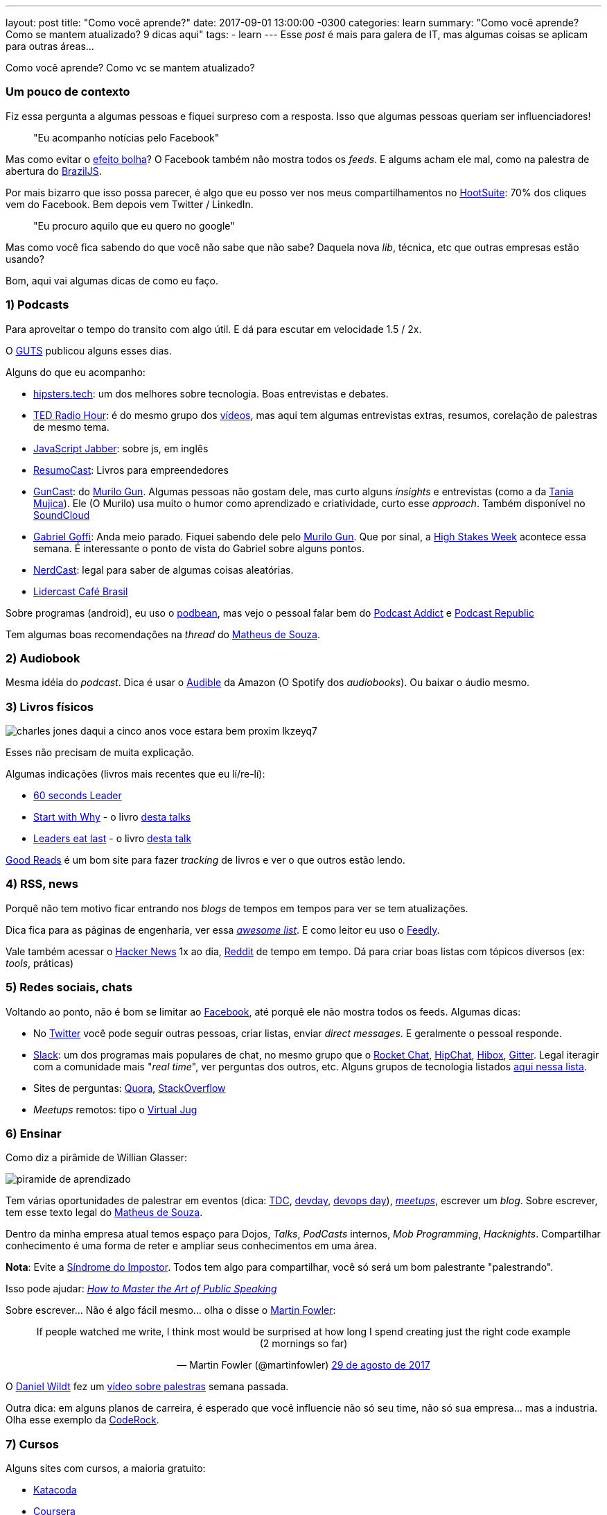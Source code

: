 ---
layout: post
title:  "Como você aprende?"
date:   2017-09-01 13:00:00 -0300
categories: learn
summary: "Como você aprende? Como se mantem atualizado? 9 dicas aqui"
tags:
  - learn
---
Esse _post_ é mais para galera de IT, mas algumas coisas se aplicam para outras áreas... 

Como você aprende? Como vc se mantem atualizado? 

### Um pouco de contexto

Fiz essa pergunta a algumas pessoas e fiquei surpreso com a resposta. Isso que algumas pessoas queriam ser influenciadores!

> "Eu acompanho notícias pelo Facebook" 

Mas como evitar o https://www.youtube.com/watch?v=COgkI7GhFR0[efeito bolha]? O Facebook também não mostra todos os _feeds_. E algums acham ele mal, como na palestra de abertura do https://www.youtube.com/watch?v=8vtVmLviiGQ[BrazilJS].

Por mais bizarro que isso possa parecer, é algo que eu posso ver nos meus compartilhamentos no https://hootsuite.com[HootSuite]: 70% dos cliques vem do Facebook. Bem depois vem Twitter / LinkedIn. 

> "Eu procuro aquilo que eu quero no google" 

Mas como você fica sabendo do que você não sabe que não sabe? Daquela nova _lib_, técnica, etc que outras empresas estão usando?

Bom, aqui vai algumas dicas de como eu faço.

### 1) Podcasts

Para aproveitar o tempo do transito com algo útil. E dá para escutar em velocidade 1.5 / 2x.

O http://guts-rs.blogspot.com.br/2017/08/dicas-de-podcasts-de-qualidade-e-testes.html[GUTS] publicou alguns esses dias. 

Alguns do que eu acompanho:

* https://hipsters.tech/feed/podcast[hipsters.tech]: um dos melhores sobre tecnologia. Boas entrevistas e debates.
* https://www.npr.org/rss/podcast.php?id=510298[TED Radio Hour]: é do mesmo grupo dos https://www.ted.com/[vídeos], mas aqui tem algumas entrevistas extras, resumos, corelação de palestras de mesmo tema.
* https://feeds.feedwrench.com/JavaScriptJabber.rss[JavaScript Jabber]: sobre js, em inglês
* http://feeds.soundcloud.com/users/soundcloud:users:198038334/sounds.rss[ResumoCast]: Livros para empreendedores
* http://feeds.soundcloud.com/users/soundcloud:users:17175875/sounds.rss[GunCast]: do http://gun.com.br/[Murilo Gun]. Algumas pessoas não gostam dele, mas curto alguns _insights_ e entrevistas (como a da https://soundcloud.com/murilogun/mujica[Tania Mujica]). Ele (O Murilo) usa muito o humor como aprendizado e criatividade, curto esse _approach_. Também disponível no https://soundcloud.com/murilogun[SoundCloud]
* http://feeds.soundcloud.com/users/soundcloud:users:156582041/sounds.rss[Gabriel Goffi]: Anda meio parado. Fiquei sabendo dele pelo http://gun.com.br/[Murilo Gun]. Que por sinal, a http://hsweek.highstakes.co[High Stakes Week] acontece essa semana. É interessante o ponto de vista do Gabriel sobre alguns pontos.
* https://jovemnerd.com.br/feed-nerdcast[NerdCast]: legal para saber de algumas coisas aleatórias.
* http://feed.portalcafebrasil.com.br/tools/lidercast.xml[Lidercast Café Brasil]

Sobre programas (android), eu uso o https://www.podbean.com/[podbean], mas vejo o pessoal falar bem do https://play.google.com/store/apps/details?id=com.bambuna.podcastaddict&hl=pt[Podcast Addict] e https://play.google.com/store/apps/details?id=com.itunestoppodcastplayer.app&hl=pt_BR[Podcast Republic] 

Tem algumas boas recomendações na _thread_ do  https://www.linkedin.com/feed/update/urn:li:activity:6301854395751555072/[Matheus de Souza].

### 2) Audiobook

Mesma idéia do _podcast_. Dica é usar o http://www.audible.com[Audible] da Amazon (O Spotify dos _audiobooks_). Ou baixar o áudio mesmo.

### 3) Livros físicos

image::https://cdn.pensador.com/img/frase/ch/ar/charles_jones_daqui_a_cinco_anos_voce_estara_bem_proxim_lkzeyq7.jpg[]

Esses não precisam de muita explicação. 

Algumas indicações (livros mais recentes que eu lí/re-lí):

* https://www.amazon.com/60-Second-Leader-Everything-Leadership/dp/1841127450[60 seconds Leader]
* https://www.amazon.com/Start-Why-Leaders-Inspire-Everyone/dp/1591846447[Start with Why] - o livro https://www.youtube.com/watch?v=u4ZoJKF_VuA[desta talks]
* https://www.amazon.com/Leaders-Eat-Last-Together-Others/dp/1591848016[Leaders eat last] - o livro https://www.youtube.com/watch?v=ReRcHdeUG9Y[desta talk]

https://www.goodreads.com[Good Reads] é um bom site para fazer _tracking_ de livros e ver o que outros estão lendo.

### 4) RSS, news

Porquê não tem motivo ficar entrando nos _blogs_ de tempos em tempos para ver se tem atualizações.

Dica fica para as páginas de engenharia, ver essa https://github.com/kilimchoi/engineering-blogs[_awesome list_]. E como leitor eu uso o https://feedly.com[Feedly].

Vale também acessar o https://news.ycombinator.com/[Hacker News] 1x ao dia, https://www.reddit.com[Reddit] de tempo em tempo. Dá para criar boas listas com tópicos diversos (ex: _tools_, práticas)

### 5) Redes sociais, chats

Voltando ao ponto, não é bom se limitar ao http://www.facebook.com[Facebook], até porquê ele não mostra todos os feeds. Algumas dicas: 

* No http://www.twitter.com[Twitter] você pode seguir outras pessoas, criar listas, enviar _direct messages_. E geralmente o pessoal responde.
* http://www.slack.com[Slack]: um dos programas mais populares de chat, no mesmo grupo que o https://rocket.chat[Rocket Chat], https://www.hipchat.com[HipChat], https://www.hibox.co/pb[Hibox], http://gitter.im[Gitter]. Legal iteragir com a comunidade mais "_real time_", ver perguntas dos outros, etc. Alguns grupos de tecnologia listados https://github.com/adamatti/awesome/blob/master/slackLists.adoc[aqui nessa lista].
* Sites de perguntas: https://www.quora.com[Quora], https://pt.stackoverflow.com[StackOverflow]
* _Meetups_ remotos: tipo o https://virtualjug.com[Virtual Jug]

### 6) Ensinar

Como diz a pirâmide de Willian Glasser: 

image::http://www.antroposofy.com.br/forum/wp-content/uploads/2016/08/piramide-de-aprendizado.jpg[]

Tem várias oportunidades de palestrar em eventos (dica: http://www.thedevelopersconference.com.br[TDC], http://devday.rs/[devday], https://www.devopsdays.org[devops day]), https://www.meetup.com/pt-BR/[_meetups_], escrever um _blog_. Sobre escrever, tem esse texto legal do https://www.linkedin.com/feed/update/urn:li:activity:6305402130031263744[Matheus de Souza].

Dentro da minha empresa atual temos espaço para Dojos, _Talks_, _PodCasts_ internos, _Mob Programming_, _Hacknights_. Compartilhar conhecimento é uma forma de reter e ampliar seus conhecimentos em uma área.

*Nota*: Evite a http://somatorio.org/pt-br/post/sindrome_do_super_humano_invertido[Síndrome do Impostor]. Todos tem algo para compartilhar, você só será um bom palestrante "palestrando".  

Isso pode ajudar: https://www.happymelly.com/art-of-public-speaking/[_How to Master the Art of Public Speaking_]

Sobre escrever... Não é algo fácil mesmo... olha o disse o https://twitter.com/martinfowler/status/902555118951964673[Martin Fowler]:

+++
<center>
<blockquote class="twitter-tweet" data-lang="pt"><p lang="en" dir="ltr">If people watched me write, I think most would be surprised at how long I spend creating just the right code example (2 mornings so far)</p>&mdash; Martin Fowler (@martinfowler) <a href="https://twitter.com/martinfowler/status/902555118951964673">29 de agosto de 2017</a></blockquote>
<script async src="//platform.twitter.com/widgets.js" charset="utf-8"></script>
</center>
+++

O https://www.youtube.com/user/dwildt79/videos[Daniel Wildt] fez um https://www.youtube.com/watch?v=XsP0WSSFz5w[vídeo sobre palestras] semana passada.

Outra dica: em alguns planos de carreira, é esperado que você influencie não só seu time, não só sua empresa... mas a industria. Olha esse exemplo da https://github.com/Coderockr/carreira/blob/master/LevelV.md[CodeRock]. 

### 7) Cursos

Alguns sites com cursos, a maioria gratuito:

* https://www.katacoda.com[Katacoda]
* https://pt.coursera.org[Coursera]
* https://app.pluralsight.com[PluralSight]
* https://scotch.io/[Scotch]
* http://skillgun.com[Skill Gun]
* https://br.udacity.com[Udacity]
* https://www.udemy.com[Udemy]
* https://miriadax.net[Miríada]

Acho que aqui também se aplica ver eventos gravados, como o https://www.youtube.com/user/BrazilJS[BrazilJs] e http://www.thedevelopersconference.com.br/tdconline[TDC Online].

### 8) _Mentoring_

Como diz o http://www.gabrielgoffi.com[Gabriel Goffi] no segundo vídeo da http://hsweek.highstakes.co[High stakes week], você pode acompanhar um _mentor_ remotamente e de modo assíncrono em cursos, livros, mídia social (ex: twitter). Alguns chamam _mentors_ de "gurus", como mencionado no canal https://www.youtube.com/watch?v=HgxguRfcPFk[Me poupe] (sobre finanças). Ok, presencialmente é mais fácil, mas nem sempre é possível. 

Outra dica legal é da Kathy Sierra no https://www.youtube.com/watch?v=FKTxC9pl-WM[Making Badass Developers]:

+++
<center>
<iframe width="560" height="315" src="https://www.youtube.com/embed/FKTxC9pl-WM?start=935" frameborder="0" allowfullscreen>
</iframe>
</center>
+++

Versão resumida: tendo contato com códigos bons, você eventualmente vai escrever códigos melhores.

### 9) Evitar a procrastinação

Tem um https://www.ted.com/talks/tim_urban_inside_the_mind_of_a_master_procrastinator?language=en[baita vídeo no TED] sobre isso, e esse do https://www.engvid.com/stop-procrastinating-start-learning/[EngVid]. Moral da história: não enrolar e focar no aprendizado.

### Se você ficou curioso sobre o https://hootsuite.com[HootSuite]

É uma baita ferramenta para gerar conteúdo. Curto colocar _links_ de compartilhamento alí para espalhar nas redes sociais. E ele tem algoritmos para auto agendar os items em momentos onde é mais provável que as pessoas estejam lendo. Fora que é massa espaçar os compartilhamentos, para não ficar um lote grande quando eu paro para ver as notícias.

'''

E aí, curtiu as dicas? Tem alguma técnica ou _link_ diferente? Manda aí nos comentários.